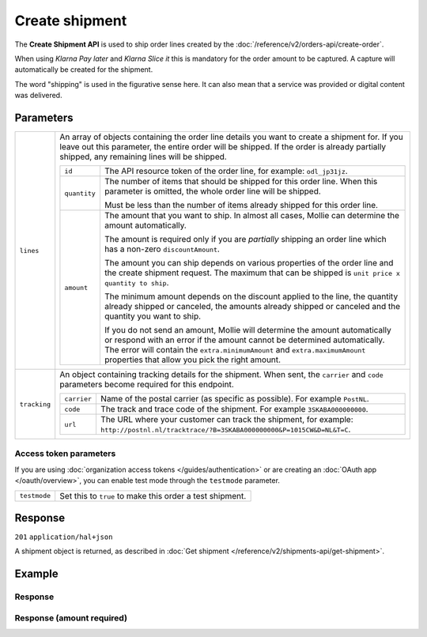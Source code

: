 Create shipment
===============
.. api-name:: Shipments API
   :version: 2

.. endpoint::
   :method: POST
   :url: https://api.mollie.com/v2/orders/*orderId*/shipments

.. authentication::
   :api_keys: true
   :organization_access_tokens: true
   :oauth: true

The **Create Shipment API** is used to ship order lines created by the
:doc:`/reference/v2/orders-api/create-order`.

When using *Klarna Pay later* and *Klarna Slice it* this is mandatory for the order amount to be captured. A capture
will automatically be created for the shipment.

The word "shipping" is used in the figurative sense here. It can also mean that a service was provided or digital
content was delivered.

Parameters
----------
.. list-table::
   :widths: auto

   * - ``lines``

       .. type:: array
          :required: false

     - An array of objects containing the order line details you want to create a shipment for.  If you leave out this
       parameter, the entire order will be shipped. If the order is already partially shipped, any remaining lines will
       be shipped.

       .. list-table::
          :widths: auto

          * - ``id``

              .. type:: string

            - The API resource token of the order line, for example: ``odl_jp31jz``.

          * - ``quantity``

              .. type:: int
                 :required: false

            - The number of items that should be shipped for this order line. When this parameter is omitted, the
              whole order line will be shipped.

              Must be less than the number of items already shipped for this order line.

          * - ``amount``

              .. type:: amount object
                 :required: false

            - The amount that you want to ship. In almost all cases, Mollie can determine the amount automatically.

              The amount is required only if you are *partially* shipping an order line which has a non-zero
              ``discountAmount``.

              The amount you can ship depends on various properties of the order line and the create shipment request.
              The maximum that can be shipped is ``unit price x quantity to ship``.

              The minimum amount depends on the discount applied to the line, the quantity already shipped or canceled,
              the amounts already shipped or canceled and the quantity you want to ship.

              If you do not send an amount, Mollie will determine the amount automatically or respond with an error
              if the amount cannot be determined automatically. The error will contain the ``extra.minimumAmount`` and
              ``extra.maximumAmount`` properties that allow you pick the right amount.

   * - ``tracking``

       .. type:: object
          :required: false

     - An object containing tracking details for the shipment. When sent, the ``carrier`` and ``code`` parameters become
       required for this endpoint.

       .. list-table::
          :widths: auto

          * - ``carrier``

              .. type:: string
                 :required: true

            - Name of the postal carrier (as specific as possible). For example ``PostNL``.

          * - ``code``

              .. type:: string
                 :required: true

            - The track and trace code of the shipment. For example ``3SKABA000000000``.

          * - ``url``

              .. type:: string
                 :required: false

            - The URL where your customer can track the shipment, for example:
              ``http://postnl.nl/tracktrace/?B=3SKABA000000000&P=1015CW&D=NL&T=C``.

Access token parameters
^^^^^^^^^^^^^^^^^^^^^^^
If you are using :doc:`organization access tokens </guides/authentication>` or are creating an
:doc:`OAuth app </oauth/overview>`, you can enable test mode through the ``testmode`` parameter.

.. list-table::
   :widths: auto

   * - ``testmode``

       .. type:: boolean
          :required: false

     - Set this to ``true`` to make this order a test shipment.

Response
--------
``201`` ``application/hal+json``

A shipment object is returned, as described in :doc:`Get shipment </reference/v2/shipments-api/get-shipment>`.

Example
-------

.. code-block-selector::
   .. code-block:: bash
      :linenos:

      curl -X POST https://api.mollie.com/v2/orders/ord_kEn1PlbGa/shipments \
         -H "Content-Type: application/json" \
         -H "Authorization: Bearer test_dHar4XY7LxsDOtmnkVtjNVWXLSlXsM" \
         -d '{
                 "lines": [
                     {
                         "id": "odl_dgtxyl",
                         "quantity": 1
                     },
                     {
                         "id": "odl_jp31jz"
                     }
                 ],
                 "tracking": {
                     "carrier": "PostNL",
                     "code": "3SKABA000000000",
                     "url": "http://postnl.nl/tracktrace/?B=3SKABA000000000&P=1015CW&D=NL&T=C"
                 }
             }'

   .. code-block:: php
      :linenos:

      <?php
      $mollie = new \Mollie\Api\MollieApiClient();
      $mollie->setApiKey('test_dHar4XY7LxsDOtmnkVtjNVWXLSlXsM');

      $order = $mollie->orders->get('ord_kEn1PlbGa');
      $shipment = $order->createShipment(
         [
         'lines' => [
               [
               'id' => 'odl_dgtxyl',
               'quantity' => 1, // you can set the quantity if not all is shipped at once
               ],
               [
               'id' => 'odl_jp31jz',
               // assume all is shipped if no quantity is specified
               ],
         ],
         [
               'tracking' => [
               'carrier' => 'PostNL',
               'code' => '3SKABA000000000',
               'url' => 'http://postnl.nl/tracktrace/?B=3SKABA000000000&P=1015CW&D=NL&T=C'
               ],
         ],
         ]
      );

      // Alternative shorthand for shipping all remaining order lines
      $shipment = $order->shipAll([
            'tracking' => [
                  'carrier' => 'PostNL',
                  'code' => '3SKABA000000000',
                  'url' => 'http://postnl.nl/tracktrace/?B=3SKABA000000000&P=1015CW&D=NL&T=C'
            ],
      ]);

   .. code-block:: python
      :linenos:

      mollie_client = Client()
      mollie_client.set_api_key('test_dHar4XY7LxsDOtmnkVtjNVWXLSlXsM')
      order = mollie_client.orders.get('ord_kEn1PlbGa')
      shipment = order.create_shipment({
         'lines': [
            {
               'id': 'odl_dgtxyl',
               'quantity': 1,  # you can set the quantity if not all is shipped at once
            },
            {
               'id': 'odl_jp31jz',  # all is shipped if no quantity is set
            }
         ],
         'tracking': {
            'carrier': 'PostNL',
            'code': '3SKABA000000000',
            'url': 'http://postnl.nl/tracktrace/?B=3SKABA000000000&P=1015CW&D=NL&T=C',
         }
      })

      # if all lines are shipped, there is no need to specify them
      shipment = order.create_shipment({
         'tracking': {
            'carrier': 'PostNL',
            'code': '3SKABA000000000',
            'url': 'http://postnl.nl/tracktrace/?B=3SKABA000000000&P=1015CW&D=NL&T=C',
         }
      })

      # or when no tracking is specified:
      shipment = order.create_shipment()

   .. code-block:: ruby
      :linenos:

      require 'mollie-api-ruby'

      Mollie::Client.configure do |config|
        config.api_key = 'test_dHar4XY7LxsDOtmnkVtjNVWXLSlXsM'
      end

      shipment = Mollie::Order::Shipment.create(
        order_id: 'ord_kEn1PlbGa',
        lines: [
          {
            id: 'odl_dgtxyl',
            quantity: 1 # Ship one item from this order line
          },
          {
            id: 'odl_jp31jz' # Ship every item in this order line, as quantity is not specified
          }
        ],
        tracking: {
          carrier: 'PostNL',
          code: '3SKABA000000000',
          url: 'http://postnl.nl/tracktrace/?B=3SKABA000000000&P=1015CW&D=NL&T=C'
        }
      )

   .. code-block:: javascript
      :linenos:

      const { createMollieClient } = require('@mollie/api-client');
      const mollieClient = createMollieClient({ apiKey: 'test_dHar4XY7LxsDOtmnkVtjNVWXLSlXsM' });

      (async () => {
        let shipment = await mollieClient.orders_shipments.create({
          orderId: 'ord_kEn1PlbGa',
          lines: [
            {
              id: 'odl_dgtxyl',
              quantity: 1,  // you can set the quantity if not all is shipped at once
            },
            {
              id: 'odl_jp31jz',  // all is shipped if no quantity is set
            },
          ],
          tracking: {
            carrier: 'PostNL',
            code: '3SKABA000000000',
            url: 'http://postnl.nl/tracktrace/?B=3SKABA000000000&P=1015CW&D=NL&T=C',
          },
        });

        // If all lines are shipped, there is no need to specify them:
        shipment = await mollieClient.orders_shipments.create({
          orderId: 'ord_kEn1PlbGa',
          lines: [],
          tracking: {
            carrier: 'PostNL',
            code: '3SKABA000000000',
            url: 'http://postnl.nl/tracktrace/?B=3SKABA000000000&P=1015CW&D=NL&T=C',
          },
        });

        // Or when no tracking is specified:
        shipment = await mollieClient.orders_shipments.create({ orderId: 'ord_kEn1PlbGa', lines: [] });
      })();

Response
^^^^^^^^
.. code-block:: none
   :linenos:

   HTTP/1.1 201 Created
   Content-Type: application/hal+json

   {
        "resource": "shipment",
        "id": "shp_3wmsgCJN4U",
        "orderId": "ord_kEn1PlbGa",
        "createdAt": "2018-08-09T14:33:54+00:00",
        "tracking": {
            "carrier": "PostNL",
            "code": "3SKABA000000000",
            "url": "http://postnl.nl/tracktrace/?B=3SKABA000000000&P=1015CW&D=NL&T=C"
        },
        "lines": [
            {
                "resource": "orderline",
                "id": "odl_dgtxyl",
                "orderId": "ord_pbjz8x",
                "name": "LEGO 42083 Bugatti Chiron",
                "sku": "5702016116977",
                "type": "physical",
                "status": "shipping",
                "metadata": null,
                "isCancelable": true,
                "quantity": 1,
                "unitPrice": {
                    "value": "399.00",
                    "currency": "EUR"
                },
                "vatRate": "21.00",
                "vatAmount": {
                    "value": "51.89",
                    "currency": "EUR"
                },
                "discountAmount": {
                    "value": "100.00",
                    "currency": "EUR"
                },
                "totalAmount": {
                    "value": "299.00",
                    "currency": "EUR"
                },
                "createdAt": "2018-08-02T09:29:56+00:00",
                "_links": {
                    "productUrl": {
                        "href": "https://shop.lego.com/nl-NL/Bugatti-Chiron-42083",
                        "type": "text/html"
                    },
                    "imageUrl": {
                        "href": "https://sh-s7-live-s.legocdn.com/is/image//LEGO/42083_alt1?$main$",
                        "type": "text/html"
                    }
                }
            },
            {
                "resource": "orderline",
                "id": "odl_jp31jz",
                "orderId": "ord_pbjz8x",
                "name": "LEGO 42056 Porsche 911 GT3 RS",
                "sku": "5702015594028",
                "type": "physical",
                "status": "completed",
                "metadata": null,
                "isCancelable": false,
                "quantity": 1,
                "unitPrice": {
                    "value": "329.99",
                    "currency": "EUR"
                },
                "vatRate": "21.00",
                "vatAmount": {
                    "value": "57.27",
                    "currency": "EUR"
                },
                "totalAmount": {
                    "value": "329.99",
                    "currency": "EUR"
                },
                "createdAt": "2018-08-02T09:29:56+00:00",
                "_links": {
                    "productUrl": {
                        "href": "https://shop.lego.com/nl-NL/Porsche-911-GT3-RS-42056",
                        "type": "text/html"
                    },
                    "imageUrl": {
                        "href": "https://sh-s7-live-s.legocdn.com/is/image/LEGO/42056?$PDPDefault$",
                        "type": "text/html"
                    }
                }
            }
        ],
        "_links": {
            "self": {
                "href": "https://api.mollie.com/v2/order/ord_kEn1PlbGa/shipments/shp_3wmsgCJN4U",
                "type": "application/hal+json"
            },
            "order": {
                "href": "https://api.mollie.com/v2/orders/ord_kEn1PlbGa",
                "type": "application/hal+json"
            },
            "documentation": {
                "href": "https://docs.mollie.com/reference/v2/shipments-api/get-shipment",
                "type": "text/html"
            }
        }
    }

Response (amount required)
^^^^^^^^^^^^^^^^^^^^^^^^^^

.. code-block:: none
   :linenos:

   HTTP/1.1 422 Unprocessable Entity
   Content-Type: application/hal+json

   {
        "status": 422,
        "title": "Unprocessable Entity",
        "detail": "Line 0 contains invalid data. An amount is required for this API call. The amount must be between €0.00 and €50.00.",
        "field": "lines.0.amount",
        "extra": {
            "minimumAmount": {
                "value": "0.00",
                "currency": "EUR"
            },
            "maximumAmount": {
                "value": "50.00",
                "currency": "EUR"
            }
        },
        "_links": {
            "documentation": {
                "href": "https://docs.mollie.com/reference/v2/shipments-api/create-shipment",
                "type": "text/html"
            }
        }
    }
